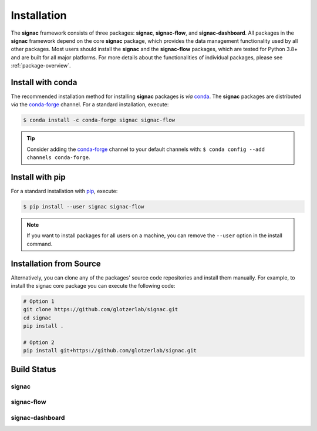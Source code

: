 .. _installation:

============
Installation
============

.. _conda: https://anaconda.org/
.. _conda-forge: https://conda-forge.github.io
.. _pip: https://docs.python.org/3/installing/index.html

The **signac** framework consists of three packages: **signac**, **signac-flow**, and **signac-dashboard**.
All packages in the **signac** framework depend on the core **signac** package, which provides the data management functionality used by all other packages.
Most users should install the **signac** and the **signac-flow** packages, which are tested for Python 3.8+ and are built for all major platforms.
For more details about the functionalities of individual packages, please see :ref:`package-overview`.


Install with conda
==================

The recommended installation method for installing **signac** packages is *via* conda_.
The **signac** packages are distributed *via* the conda-forge_ channel.
For a standard installation, execute:

.. code-block:: bash

    $ conda install -c conda-forge signac signac-flow

.. tip::

    Consider adding the conda-forge_ channel to your default channels with: ``$ conda config --add channels conda-forge``.


Install with pip
================

For a standard installation with pip_, execute:

.. code:: bash

    $ pip install --user signac signac-flow

.. note::

    If you want to install packages for all users on a machine, you can remove the ``--user`` option in the install command.


Installation from Source
========================

Alternatively, you can clone any of the packages' source code repositories and install them manually.
For example, to install the signac core package you can execute the following code:

.. code:: bash

  # Option 1
  git clone https://github.com/glotzerlab/signac.git
  cd signac
  pip install .

  # Option 2
  pip install git+https://github.com/glotzerlab/signac.git


Build Status
============

signac
------

.. image:: https://img.shields.io/conda/vn/conda-forge/signac
    :target: https://anaconda.org/conda-forge/signac
    :alt: conda-forge signac
.. image:: https://img.shields.io/pypi/v/signac
    :target: https://pypi.org/project/signac/
    :alt: PyPI signac

signac-flow
-----------

.. image:: https://img.shields.io/conda/vn/conda-forge/signac-flow
    :target: https://anaconda.org/conda-forge/signac-flow
    :alt: conda-forge signac-flow
.. image:: https://img.shields.io/pypi/v/signac-flow
    :target: https://pypi.org/project/signac-flow/
    :alt: PyPI signac-flow

signac-dashboard
----------------

.. image:: https://img.shields.io/conda/vn/conda-forge/signac-dashboard
    :target: https://anaconda.org/conda-forge/signac-dashboard
    :alt: conda-forge signac-dashboard
.. image:: https://img.shields.io/pypi/v/signac-dashboard
    :target: https://pypi.org/project/signac-dashboard/
    :alt: PyPI signac-dashboard
